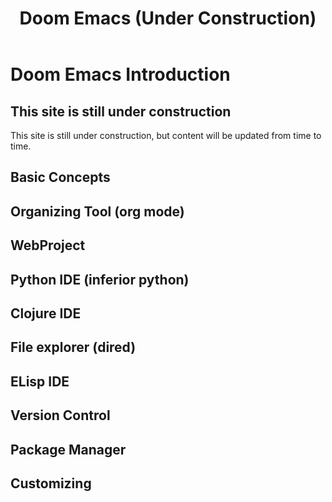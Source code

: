 
#+title: Doom Emacs (Under Construction)


* Doom Emacs Introduction
** This site is still under construction
This site is still under construction, but content will be updated from time to time.
** Basic Concepts
** Organizing Tool (org mode)
** WebProject
** Python IDE (inferior python)
** Clojure IDE
** File explorer (dired)
** ELisp IDE
** Version Control
** Package Manager
** Customizing
